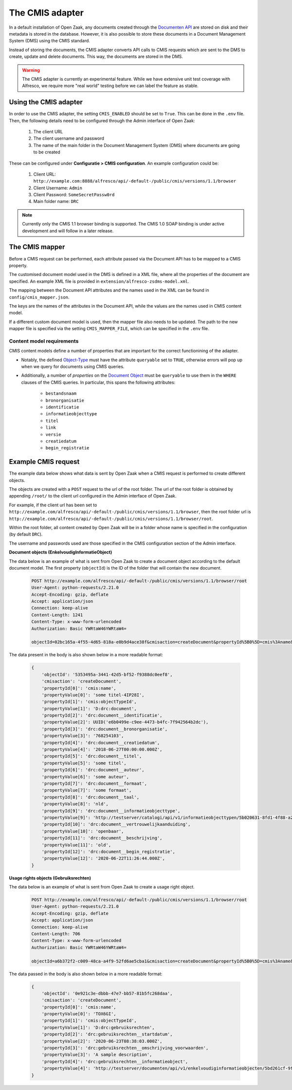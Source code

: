 .. _installation_cmis:

The CMIS adapter
================

In a default installation of Open Zaak, any documents created through the
`Documenten API`_ are stored on disk and their metadata is stored in the database.
However, it is also possible to store these documents in a Document Management System
(DMS) using the CMIS standard.

Instead of storing the documents, the CMIS adapter converts API calls to CMIS requests
which are sent to the DMS to create, update and delete documents. This way, the
documents are stored in the DMS.

.. _`Documenten API`: https://documenten-api.vng.cloud/api/v1/schema/

.. warning::
   The CMIS adapter is currently an experimental feature. While we have extensive unit
   test coverage with Alfresco, we require more "real world" testing before we can
   label the feature as stable.

Using the CMIS adapter
----------------------

In order to use the CMIS adapter, the setting ``CMIS_ENABLED`` should be set to ``True``.
This can be done in the ``.env`` file.
Then, the following details need to be configured through the Admin interface of Open Zaak:

    1. The client URL
    2. The client username and password
    3. The name of the main folder in the Document Management System (DMS) where
       documents are going to be created

These can be configured under **Configuratie > CMIS configuration**. An example
configuration could be:

    1. Client URL: ``http://example.com:8888/alfresco/api/-default-/public/cmis/versions/1.1/browser``
    2. Client Username: ``Admin``
    3. Client Password: ``SomeSecretPassw0rd``
    4. Main folder name: ``DRC``

.. note:: Currently only the CMIS 1.1 browser binding is supported. The CMIS 1.0 SOAP
   binding is under active development and will follow in a later release.

The CMIS mapper
---------------

Before a CMIS request can be performed, each attribute passed via the Document API has
to be mapped to a CMIS property.

The customised document model used in the DMS is defined in a XML file, where all the
properties of the document are specified. An example XML file is provided in
``extension/alfresco-zsdms-model.xml``.

The mapping between the Document API attributes and the names used in the XML can be
found in ``config/cmis_mapper.json``.

The keys are the names of the attributes in the Document API, while the values are the
names used in CMIS content model.

If a different custom document model is used, then the mapper file also needs to be
updated. The path to the new mapper file is specified via the setting
``CMIS_MAPPER_FILE``, which can be specified in the ``.env`` file.

Content model requirements
++++++++++++++++++++++++++

CMIS content models define a number of properties that are important for the correct
functionining of the adapter.

* Notably, the defined `Object-Type`_ must have the attribute ``queryable`` set to
  ``TRUE``, otherwise errors will pop up when we query for documents using CMIS queries.

* Additionally, a number of *properties* on the `Document Object`_ must be ``queryable``
  to use them in the ``WHERE`` clauses of the CMIS queries. In particular, this spans
  the following attributes:

    - ``bestandsnaam``
    - ``bronorganisatie``
    - ``identificatie``
    - ``informatieobjecttype``
    - ``titel``
    - ``link``
    - ``versie``
    - ``creatiedatum``
    - ``begin_registratie``

.. todo:: More properties are marked as 'index' in the shipped content model, but it's
   unclear if they're actually used at the moment.

Example CMIS request
--------------------

The example data below shows what data is sent by Open Zaak when a CMIS request is
performed to create different objects.

The objects are created with a ``POST`` request to the url of the root folder.
The url of the root folder is obtained by appending ``/root/`` to the client url configured in the
Admin interface of Open Zaak.

For example, if the client url has been set to
``http://example.com/alfresco/api/-default-/public/cmis/versions/1.1/browser``,
then the root folder url is
``http://example.com/alfresco/api/-default-/public/cmis/versions/1.1/browser/root``.

Within the root folder, all content created by Open Zaak will be in a folder whose name
is specified in the configuration (by default ``DRC``).

The username and passwords used are those specified in the CMIS configuration section
of the Admin interface.

**Document objects (EnkelvoudigInformatieObject)**

The data below is an example of what is sent from Open Zaak to create a document object according to the default document model.
The first property (``objectId``) is the ID of the folder that will contain the new document.

    .. code-block::

        POST http://example.com/alfresco/api/-default-/public/cmis/versions/1.1/browser/root
        User-Agent: python-requests/2.21.0
        Accept-Encoding: gzip, deflate
        Accept: application/json
        Connection: keep-alive
        Content-Length: 1241
        Content-Type: x-www-form-urlencoded
        Authorization: Basic YWRtaW46YWRtaW4=

        objectId=02bc165a-4f55-4d65-818a-e0b9d4ace38f&cmisaction=createDocument&propertyId%5B0%5D=cmis%3Aname&propertyValue%5B0%5D=some+titel-HWVLOF&propertyId%5B1%5D=cmis%3AobjectTypeId&propertyValue%5B1%5D=D%3Adrc%3Adocument&propertyId%5B2%5D=drc%3Adocument__identificatie&propertyValue%5B2%5D=6cd3cf4a-320d-4167-a192-fb33a34184ac&propertyId%5B3%5D=drc%3Adocument__bronorganisatie&propertyValue%5B3%5D=275318941&propertyId%5B4%5D=drc%3Adocument__creatiedatum&propertyValue%5B4%5D=2018-06-27T00%3A00%3A00.000Z&propertyId%5B5%5D=drc%3Adocument__titel&propertyValue%5B5%5D=some+titel&propertyId%5B6%5D=drc%3Adocument__auteur&propertyValue%5B6%5D=some+auteur&propertyId%5B7%5D=drc%3Adocument__formaat&propertyValue%5B7%5D=some+formaat&propertyId%5B8%5D=drc%3Adocument__taal&propertyValue%5B8%5D=nld&propertyId%5B9%5D=drc%3Adocument__informatieobjecttype&propertyValue%5B9%5D=http%3A%2F%2Ftestserver%2Fcatalogi%2Fapi%2Fv1%2Finformatieobjecttypen%2F4123f2e5-8201-46a9-9030-3d629ca5baeb&propertyId%5B10%5D=drc%3Adocument__vertrouwelijkaanduiding&propertyValue%5B10%5D=openbaar&propertyId%5B11%5D=drc%3Adocument__beschrijving&propertyValue%5B11%5D=old&propertyId%5B12%5D=drc%3Adocument__begin_registratie&propertyValue%5B12%5D=2020-06-23T13%3A02%3A11.000Z

The data present in the body is also shown below in a more readable format:

    .. code-block::

        {
            'objectId': '5353495a-3441-42d5-bf52-f9388dc0eef8',
            'cmisaction': 'createDocument',
            'propertyId[0]': 'cmis:name',
            'propertyValue[0]': 'some titel-4IP28I',
            'propertyId[1]': 'cmis:objectTypeId',
            'propertyValue[1]': 'D:drc:document',
            'propertyId[2]': 'drc:document__identificatie',
            'propertyValue[2]': UUID('e6b0499e-c9ee-4473-b4fc-7f942564b2dc'),
            'propertyId[3]': 'drc:document__bronorganisatie',
            'propertyValue[3]': '768254103',
            'propertyId[4]': 'drc:document__creatiedatum',
            'propertyValue[4]': '2018-06-27T00:00:00.000Z',
            'propertyId[5]': 'drc:document__titel',
            'propertyValue[5]': 'some titel',
            'propertyId[6]': 'drc:document__auteur',
            'propertyValue[6]': 'some auteur',
            'propertyId[7]': 'drc:document__formaat',
            'propertyValue[7]': 'some formaat',
            'propertyId[8]': 'drc:document__taal',
            'propertyValue[8]': 'nld',
            'propertyId[9]': 'drc:document__informatieobjecttype',
            'propertyValue[9]': 'http://testserver/catalogi/api/v1/informatieobjecttypen/5b020631-8fd1-4f88-a237-b605f715e168',
            'propertyId[10]': 'drc:document__vertrouwelijkaanduiding',
            'propertyValue[10]': 'openbaar',
            'propertyId[11]': 'drc:document__beschrijving',
            'propertyValue[11]': 'old',
            'propertyId[12]': 'drc:document__begin_registratie',
            'propertyValue[12]': '2020-06-22T11:26:44.000Z',
        }


**Usage rights objects (Gebruiksrechten)**

The data below is an example of what is sent from Open Zaak to create a usage right object.

    .. code-block::

        POST http://example.com/alfresco/api/-default-/public/cmis/versions/1.1/browser/root
        User-Agent: python-requests/2.21.0
        Accept-Encoding: gzip, deflate
        Accept: application/json
        Connection: keep-alive
        Content-Length: 706
        Content-Type: x-www-form-urlencoded
        Authorization: Basic YWRtaW46YWRtaW4=

        objectId=a6b372f2-c009-48ca-a4f9-52fd6ae5cba1&cmisaction=createDocument&propertyId%5B0%5D=cmis%3Aname&propertyValue%5B0%5D=4WN8N9&propertyId%5B1%5D=cmis%3AobjectTypeId&propertyValue%5B1%5D=D%3Adrc%3Agebruiksrechten&propertyId%5B2%5D=drc%3Agebruiksrechten__startdatum&propertyValue%5B2%5D=2020-06-23T13%3A01%3A49.000Z&propertyId%5B3%5D=drc%3Agebruiksrechten__omschrijving_voorwaarden&propertyValue%5B3%5D=Training+according+value+somebody+analysis.+Practice+special+organization+plant.+Media+treatment+protect+others+should+billion.&propertyId%5B4%5D=drc%3Agebruiksrechten__informatieobject&propertyValue%5B4%5D=http%3A%2F%2Ftestserver%2Fdocumenten%2Fapi%2Fv1%2Fenkelvoudiginformatieobjecten%2F9ba4ed73-7783-48ce-bcc0-393c1e5ef01e


The data passed in the body is also shown below in a more readable format:

    .. code-block::

        {
            'objectId': '0e921c3e-dbbb-47e7-bb57-81b5fc268daa',
            'cmisaction': 'createDocument',
            'propertyId[0]': 'cmis:name',
            'propertyValue[0]': 'TOX6GI',
            'propertyId[1]': 'cmis:objectTypeId',
            'propertyValue[1]': 'D:drc:gebruiksrechten',
            'propertyId[2]': 'drc:gebruiksrechten__startdatum',
            'propertyValue[2]': '2020-06-23T08:38:03.000Z',
            'propertyId[3]': 'drc:gebruiksrechten__omschrijving_voorwaarden',
            'propertyValue[3]': 'A sample description',
            'propertyId[4]': 'drc:gebruiksrechten__informatieobject',
            'propertyValue[4]': 'http://testserver/documenten/api/v1/enkelvoudiginformatieobjecten/5bd261cf-9fa0-4289-b5fc-a19f363b0f74'
        }


.. _Object-Type: http://docs.oasis-open.org/cmis/CMIS/v1.1/errata01/os/CMIS-v1.1-errata01-os-complete.html#x1-270003
.. _Document Object: http://docs.oasis-open.org/cmis/CMIS/v1.1/errata01/os/CMIS-v1.1-errata01-os-complete.html#x1-380004

